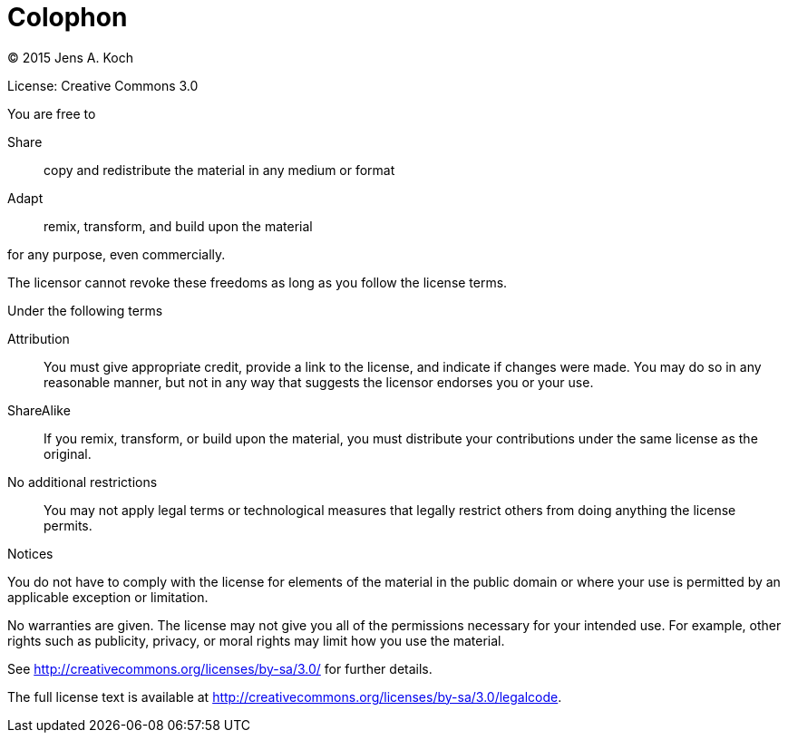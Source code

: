 [colophon]
[[colophon]]
= Colophon

(C) 2015 Jens A. Koch

License: Creative Commons 3.0

.You are free to

Share:: copy and redistribute the material in any medium or format

Adapt:: remix, transform, and build upon the material

for any purpose, even commercially.

The licensor cannot revoke these freedoms as long as you follow the license terms.

.Under the following terms

Attribution::
You must give appropriate credit, provide a link to the license, and indicate if changes were made.
You may do so in any reasonable manner, but not in any way that suggests the licensor endorses you or your use.

ShareAlike::
If you remix, transform, or build upon the material, you must distribute your contributions under the same license as the original.

No additional restrictions::
You may not apply legal terms or technological measures that legally restrict others from doing anything the license permits.

.Notices
You do not have to comply with the license for elements of the material in the public domain or where your use is permitted by an applicable exception or limitation.

No warranties are given.
The license may not give you all of the permissions necessary for your intended use.
For example, other rights such as publicity, privacy, or moral rights may limit how you use the material.

See http://creativecommons.org/licenses/by-sa/3.0/ for further details.

The full license text is available at http://creativecommons.org/licenses/by-sa/3.0/legalcode.